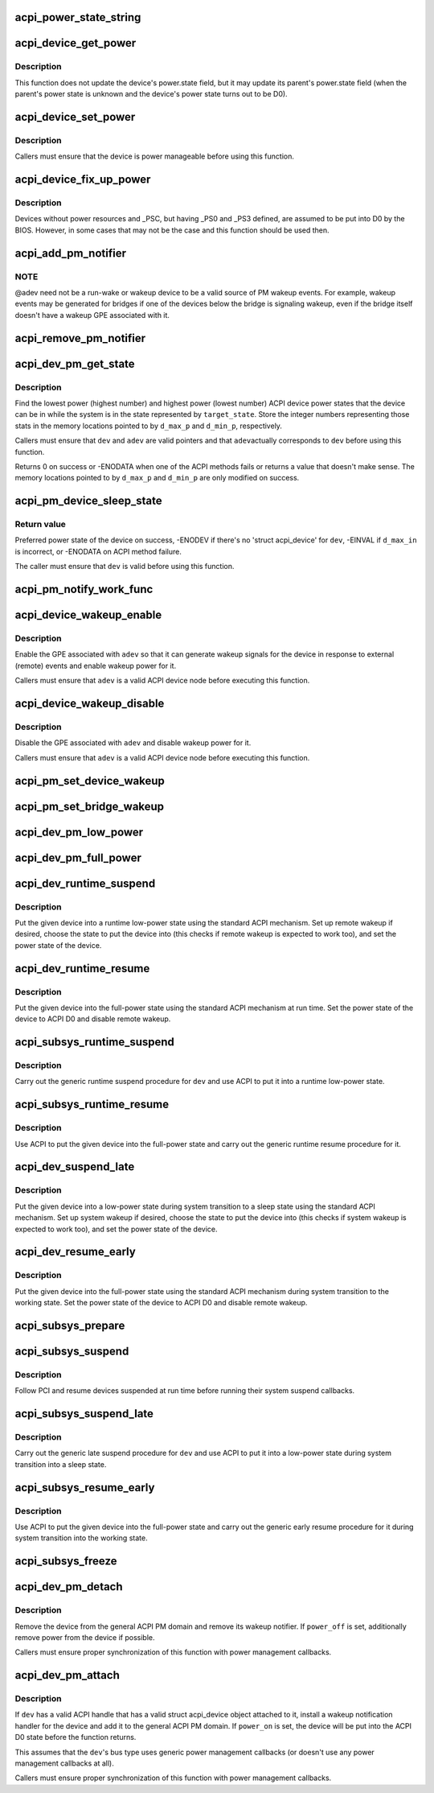 .. -*- coding: utf-8; mode: rst -*-
.. src-file: drivers/acpi/device_pm.c

.. _`acpi_power_state_string`:

acpi_power_state_string
=======================

.. c:function:: const char *acpi_power_state_string(int state)

    String representation of ACPI device power state.

    :param int state:
        ACPI device power state to return the string representation of.

.. _`acpi_device_get_power`:

acpi_device_get_power
=====================

.. c:function:: int acpi_device_get_power(struct acpi_device *device, int *state)

    Get power state of an ACPI device.

    :param struct acpi_device \*device:
        Device to get the power state of.

    :param int \*state:
        Place to store the power state of the device.

.. _`acpi_device_get_power.description`:

Description
-----------

This function does not update the device's power.state field, but it may
update its parent's power.state field (when the parent's power state is
unknown and the device's power state turns out to be D0).

.. _`acpi_device_set_power`:

acpi_device_set_power
=====================

.. c:function:: int acpi_device_set_power(struct acpi_device *device, int state)

    Set power state of an ACPI device.

    :param struct acpi_device \*device:
        Device to set the power state of.

    :param int state:
        New power state to set.

.. _`acpi_device_set_power.description`:

Description
-----------

Callers must ensure that the device is power manageable before using this
function.

.. _`acpi_device_fix_up_power`:

acpi_device_fix_up_power
========================

.. c:function:: int acpi_device_fix_up_power(struct acpi_device *device)

    Force device with missing \_PSC into D0.

    :param struct acpi_device \*device:
        Device object whose power state is to be fixed up.

.. _`acpi_device_fix_up_power.description`:

Description
-----------

Devices without power resources and \_PSC, but having \_PS0 and \_PS3 defined,
are assumed to be put into D0 by the BIOS.  However, in some cases that may
not be the case and this function should be used then.

.. _`acpi_add_pm_notifier`:

acpi_add_pm_notifier
====================

.. c:function:: acpi_status acpi_add_pm_notifier(struct acpi_device *adev, struct device *dev, void (*func)(struct acpi_device_wakeup_context *context))

    Register PM notify handler for given ACPI device.

    :param struct acpi_device \*adev:
        ACPI device to add the notify handler for.

    :param struct device \*dev:
        Device to generate a wakeup event for while handling the notification.

    :param void (\*func)(struct acpi_device_wakeup_context \*context):
        Work function to execute when handling the notification.

.. _`acpi_add_pm_notifier.note`:

NOTE
----

@adev need not be a run-wake or wakeup device to be a valid source of
PM wakeup events.  For example, wakeup events may be generated for bridges
if one of the devices below the bridge is signaling wakeup, even if the
bridge itself doesn't have a wakeup GPE associated with it.

.. _`acpi_remove_pm_notifier`:

acpi_remove_pm_notifier
=======================

.. c:function:: acpi_status acpi_remove_pm_notifier(struct acpi_device *adev)

    Unregister PM notifier from given ACPI device.

    :param struct acpi_device \*adev:
        ACPI device to remove the notifier from.

.. _`acpi_dev_pm_get_state`:

acpi_dev_pm_get_state
=====================

.. c:function:: int acpi_dev_pm_get_state(struct device *dev, struct acpi_device *adev, u32 target_state, int *d_min_p, int *d_max_p)

    Get preferred power state of ACPI device.

    :param struct device \*dev:
        Device whose preferred target power state to return.

    :param struct acpi_device \*adev:
        ACPI device node corresponding to \ ``dev``\ .

    :param u32 target_state:
        System state to match the resultant device state.

    :param int \*d_min_p:
        Location to store the highest power state available to the device.

    :param int \*d_max_p:
        Location to store the lowest power state available to the device.

.. _`acpi_dev_pm_get_state.description`:

Description
-----------

Find the lowest power (highest number) and highest power (lowest number) ACPI
device power states that the device can be in while the system is in the
state represented by \ ``target_state``\ .  Store the integer numbers representing
those stats in the memory locations pointed to by \ ``d_max_p``\  and \ ``d_min_p``\ ,
respectively.

Callers must ensure that \ ``dev``\  and \ ``adev``\  are valid pointers and that \ ``adev``\ 
actually corresponds to \ ``dev``\  before using this function.

Returns 0 on success or -ENODATA when one of the ACPI methods fails or
returns a value that doesn't make sense.  The memory locations pointed to by
\ ``d_max_p``\  and \ ``d_min_p``\  are only modified on success.

.. _`acpi_pm_device_sleep_state`:

acpi_pm_device_sleep_state
==========================

.. c:function:: int acpi_pm_device_sleep_state(struct device *dev, int *d_min_p, int d_max_in)

    Get preferred power state of ACPI device.

    :param struct device \*dev:
        Device whose preferred target power state to return.

    :param int \*d_min_p:
        Location to store the upper limit of the allowed states range.

    :param int d_max_in:
        Deepest low-power state to take into consideration.

.. _`acpi_pm_device_sleep_state.return-value`:

Return value
------------

Preferred power state of the device on success, -ENODEV
if there's no 'struct acpi_device' for \ ``dev``\ , -EINVAL if \ ``d_max_in``\  is
incorrect, or -ENODATA on ACPI method failure.

The caller must ensure that \ ``dev``\  is valid before using this function.

.. _`acpi_pm_notify_work_func`:

acpi_pm_notify_work_func
========================

.. c:function:: void acpi_pm_notify_work_func(struct acpi_device_wakeup_context *context)

    ACPI devices wakeup notification work function.

    :param struct acpi_device_wakeup_context \*context:
        Device wakeup context.

.. _`acpi_device_wakeup_enable`:

acpi_device_wakeup_enable
=========================

.. c:function:: int acpi_device_wakeup_enable(struct acpi_device *adev, u32 target_state)

    Enable wakeup functionality for device.

    :param struct acpi_device \*adev:
        ACPI device to enable wakeup functionality for.

    :param u32 target_state:
        State the system is transitioning into.

.. _`acpi_device_wakeup_enable.description`:

Description
-----------

Enable the GPE associated with \ ``adev``\  so that it can generate wakeup signals
for the device in response to external (remote) events and enable wakeup
power for it.

Callers must ensure that \ ``adev``\  is a valid ACPI device node before executing
this function.

.. _`acpi_device_wakeup_disable`:

acpi_device_wakeup_disable
==========================

.. c:function:: void acpi_device_wakeup_disable(struct acpi_device *adev)

    Disable wakeup functionality for device.

    :param struct acpi_device \*adev:
        ACPI device to disable wakeup functionality for.

.. _`acpi_device_wakeup_disable.description`:

Description
-----------

Disable the GPE associated with \ ``adev``\  and disable wakeup power for it.

Callers must ensure that \ ``adev``\  is a valid ACPI device node before executing
this function.

.. _`acpi_pm_set_device_wakeup`:

acpi_pm_set_device_wakeup
=========================

.. c:function:: int acpi_pm_set_device_wakeup(struct device *dev, bool enable)

    Enable/disable remote wakeup for given device.

    :param struct device \*dev:
        Device to enable/disable to generate wakeup events.

    :param bool enable:
        Whether to enable or disable the wakeup functionality.

.. _`acpi_pm_set_bridge_wakeup`:

acpi_pm_set_bridge_wakeup
=========================

.. c:function:: int acpi_pm_set_bridge_wakeup(struct device *dev, bool enable)

    Enable/disable remote wakeup for given bridge.

    :param struct device \*dev:
        Bridge device to enable/disable to generate wakeup events.

    :param bool enable:
        Whether to enable or disable the wakeup functionality.

.. _`acpi_dev_pm_low_power`:

acpi_dev_pm_low_power
=====================

.. c:function:: int acpi_dev_pm_low_power(struct device *dev, struct acpi_device *adev, u32 system_state)

    Put ACPI device into a low-power state.

    :param struct device \*dev:
        Device to put into a low-power state.

    :param struct acpi_device \*adev:
        ACPI device node corresponding to \ ``dev``\ .

    :param u32 system_state:
        System state to choose the device state for.

.. _`acpi_dev_pm_full_power`:

acpi_dev_pm_full_power
======================

.. c:function:: int acpi_dev_pm_full_power(struct acpi_device *adev)

    Put ACPI device into the full-power state.

    :param struct acpi_device \*adev:
        ACPI device node to put into the full-power state.

.. _`acpi_dev_runtime_suspend`:

acpi_dev_runtime_suspend
========================

.. c:function:: int acpi_dev_runtime_suspend(struct device *dev)

    Put device into a low-power state using ACPI.

    :param struct device \*dev:
        Device to put into a low-power state.

.. _`acpi_dev_runtime_suspend.description`:

Description
-----------

Put the given device into a runtime low-power state using the standard ACPI
mechanism.  Set up remote wakeup if desired, choose the state to put the
device into (this checks if remote wakeup is expected to work too), and set
the power state of the device.

.. _`acpi_dev_runtime_resume`:

acpi_dev_runtime_resume
=======================

.. c:function:: int acpi_dev_runtime_resume(struct device *dev)

    Put device into the full-power state using ACPI.

    :param struct device \*dev:
        Device to put into the full-power state.

.. _`acpi_dev_runtime_resume.description`:

Description
-----------

Put the given device into the full-power state using the standard ACPI
mechanism at run time.  Set the power state of the device to ACPI D0 and
disable remote wakeup.

.. _`acpi_subsys_runtime_suspend`:

acpi_subsys_runtime_suspend
===========================

.. c:function:: int acpi_subsys_runtime_suspend(struct device *dev)

    Suspend device using ACPI.

    :param struct device \*dev:
        Device to suspend.

.. _`acpi_subsys_runtime_suspend.description`:

Description
-----------

Carry out the generic runtime suspend procedure for \ ``dev``\  and use ACPI to put
it into a runtime low-power state.

.. _`acpi_subsys_runtime_resume`:

acpi_subsys_runtime_resume
==========================

.. c:function:: int acpi_subsys_runtime_resume(struct device *dev)

    Resume device using ACPI.

    :param struct device \*dev:
        Device to Resume.

.. _`acpi_subsys_runtime_resume.description`:

Description
-----------

Use ACPI to put the given device into the full-power state and carry out the
generic runtime resume procedure for it.

.. _`acpi_dev_suspend_late`:

acpi_dev_suspend_late
=====================

.. c:function:: int acpi_dev_suspend_late(struct device *dev)

    Put device into a low-power state using ACPI.

    :param struct device \*dev:
        Device to put into a low-power state.

.. _`acpi_dev_suspend_late.description`:

Description
-----------

Put the given device into a low-power state during system transition to a
sleep state using the standard ACPI mechanism.  Set up system wakeup if
desired, choose the state to put the device into (this checks if system
wakeup is expected to work too), and set the power state of the device.

.. _`acpi_dev_resume_early`:

acpi_dev_resume_early
=====================

.. c:function:: int acpi_dev_resume_early(struct device *dev)

    Put device into the full-power state using ACPI.

    :param struct device \*dev:
        Device to put into the full-power state.

.. _`acpi_dev_resume_early.description`:

Description
-----------

Put the given device into the full-power state using the standard ACPI
mechanism during system transition to the working state.  Set the power
state of the device to ACPI D0 and disable remote wakeup.

.. _`acpi_subsys_prepare`:

acpi_subsys_prepare
===================

.. c:function:: int acpi_subsys_prepare(struct device *dev)

    Prepare device for system transition to a sleep state.

    :param struct device \*dev:
        Device to prepare.

.. _`acpi_subsys_suspend`:

acpi_subsys_suspend
===================

.. c:function:: int acpi_subsys_suspend(struct device *dev)

    Run the device driver's suspend callback.

    :param struct device \*dev:
        Device to handle.

.. _`acpi_subsys_suspend.description`:

Description
-----------

Follow PCI and resume devices suspended at run time before running their
system suspend callbacks.

.. _`acpi_subsys_suspend_late`:

acpi_subsys_suspend_late
========================

.. c:function:: int acpi_subsys_suspend_late(struct device *dev)

    Suspend device using ACPI.

    :param struct device \*dev:
        Device to suspend.

.. _`acpi_subsys_suspend_late.description`:

Description
-----------

Carry out the generic late suspend procedure for \ ``dev``\  and use ACPI to put
it into a low-power state during system transition into a sleep state.

.. _`acpi_subsys_resume_early`:

acpi_subsys_resume_early
========================

.. c:function:: int acpi_subsys_resume_early(struct device *dev)

    Resume device using ACPI.

    :param struct device \*dev:
        Device to Resume.

.. _`acpi_subsys_resume_early.description`:

Description
-----------

Use ACPI to put the given device into the full-power state and carry out the
generic early resume procedure for it during system transition into the
working state.

.. _`acpi_subsys_freeze`:

acpi_subsys_freeze
==================

.. c:function:: int acpi_subsys_freeze(struct device *dev)

    Run the device driver's freeze callback.

    :param struct device \*dev:
        Device to handle.

.. _`acpi_dev_pm_detach`:

acpi_dev_pm_detach
==================

.. c:function:: void acpi_dev_pm_detach(struct device *dev, bool power_off)

    Remove ACPI power management from the device.

    :param struct device \*dev:
        Device to take care of.

    :param bool power_off:
        Whether or not to try to remove power from the device.

.. _`acpi_dev_pm_detach.description`:

Description
-----------

Remove the device from the general ACPI PM domain and remove its wakeup
notifier.  If \ ``power_off``\  is set, additionally remove power from the device if
possible.

Callers must ensure proper synchronization of this function with power
management callbacks.

.. _`acpi_dev_pm_attach`:

acpi_dev_pm_attach
==================

.. c:function:: int acpi_dev_pm_attach(struct device *dev, bool power_on)

    Prepare device for ACPI power management.

    :param struct device \*dev:
        Device to prepare.

    :param bool power_on:
        Whether or not to power on the device.

.. _`acpi_dev_pm_attach.description`:

Description
-----------

If \ ``dev``\  has a valid ACPI handle that has a valid struct acpi_device object
attached to it, install a wakeup notification handler for the device and
add it to the general ACPI PM domain.  If \ ``power_on``\  is set, the device will
be put into the ACPI D0 state before the function returns.

This assumes that the \ ``dev``\ 's bus type uses generic power management callbacks
(or doesn't use any power management callbacks at all).

Callers must ensure proper synchronization of this function with power
management callbacks.

.. This file was automatic generated / don't edit.

